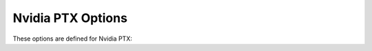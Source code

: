 ..
  Copyright 1988-2022 Free Software Foundation, Inc.
  This is part of the GCC manual.
  For copying conditions, see the GPL license file

.. program:: Nvidia PTX

.. _nvidia-ptx-options:

Nvidia PTX Options
^^^^^^^^^^^^^^^^^^

.. index:: Nvidia PTX options

.. index:: nvptx options

These options are defined for Nvidia PTX:

.. option:: -m64

  Ignored, but preserved for backward compatibility.  Only 64-bit ABI is
  supported.

.. option:: -misa={ISA-string}

  Generate code for given the specified PTX ISA (e.g. :samp:`sm_35`).  ISA
  strings must be lower-case.  Valid ISA strings include :samp:`sm_30` and
  :samp:`sm_35`.  The default ISA is sm_35.

.. option:: -mptx={version-string}

  Generate code for given the specified PTX version (e.g. :samp:`6.3`).
  Valid version strings include :samp:`3.1` and :samp:`6.3`.  The default PTX
  version is 3.1.

.. option:: -mmainkernel

  Link in code for a __main kernel.  This is for stand-alone instead of
  offloading execution.

.. option:: -moptimize

  Apply partitioned execution optimizations.  This is the default when any
  level of optimization is selected.

.. option:: -msoft-stack

  Generate code that does not use ``.local`` memory
  directly for stack storage. Instead, a per-warp stack pointer is
  maintained explicitly. This enables variable-length stack allocation (with
  variable-length arrays or ``alloca``), and when global memory is used for
  underlying storage, makes it possible to access automatic variables from other
  threads, or with atomic instructions. This code generation variant is used
  for OpenMP offloading, but the option is exposed on its own for the purpose
  of testing the compiler; to generate code suitable for linking into programs
  using OpenMP offloading, use option :option:`-mgomp`.

.. option:: -muniform-simt

  Switch to code generation variant that allows to execute all threads in each
  warp, while maintaining memory state and side effects as if only one thread
  in each warp was active outside of OpenMP SIMD regions.  All atomic operations
  and calls to runtime (malloc, free, vprintf) are conditionally executed (iff
  current lane index equals the master lane index), and the register being
  assigned is copied via a shuffle instruction from the master lane.  Outside of
  SIMD regions lane 0 is the master; inside, each thread sees itself as the
  master.  Shared memory array ``int __nvptx_uni[]`` stores all-zeros or
  all-ones bitmasks for each warp, indicating current mode (0 outside of SIMD
  regions).  Each thread can bitwise-and the bitmask at position ``tid.y``
  with current lane index to compute the master lane index.

.. option:: -mgomp

  Generate code for use in OpenMP offloading: enables :option:`-msoft-stack` and
  :option:`-muniform-simt` options, and selects corresponding multilib variant.


